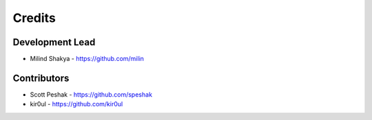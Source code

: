 Credits
-------

Development Lead
~~~~~~~~~~~~~~~~

* Milind Shakya - https://github.com/milin

Contributors
~~~~~~~~~~~~

* Scott Peshak - https://github.com/speshak
* kir0ul - https://github.com/kir0ul
